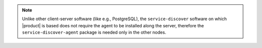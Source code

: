 
.. tab-set::

   .. tab-item:: Ubuntu
      :sync: ubuntu

      .. code:: console

         # apt install service-discover-server \
         carbonio-directory-server carbonio-message-broker
 
   .. tab-item:: RHEL
      :sync: rhel

      .. code:: console

         # dnf install service-discover-server
         carbonio-directory-server carbonio-message-broker \

.. note:: Unlike other client-server software (like e.g., PostgreSQL),
   the ``service-discover`` software on which |product| is based does
   not require the agent to be installed along the server, therefore
   the ``service-discover-agent`` package is needed only in the other
   nodes.

